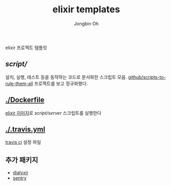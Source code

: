 # -*- mode: org -*-
# -*- coding: utf-8 -*-
#+TITLE: elixir templates
#+AUTHOR: Jongbin Oh
#+EMAIL: ohyecloudy@gmail.com

elixir 프로젝트 템플릿

** [[script/]]

   설치, 실행, 테스트 등을 동작하는 코드로 문서화한 스크립트 모음. [[https://github.com/github/scripts-to-rule-them-all][github/scripts-to-rule-them-all]] 프로젝트를 보고 정규화했다.

** [[./Dockerfile]]

   [[https://hub.docker.com/_/elixir][elixir 이미지]]로 [[script/server]] 스크립트를 실행한다

** [[./.travis.yml]]

   [[https://travis-ci.org/][travis ci]] 설정 파일

** 추가 패키지

   - [[https://github.com/jeremyjh/dialyxir][dialyxir]]
   - [[https://github.com/getsentry/sentry-elixir][sentry]]
